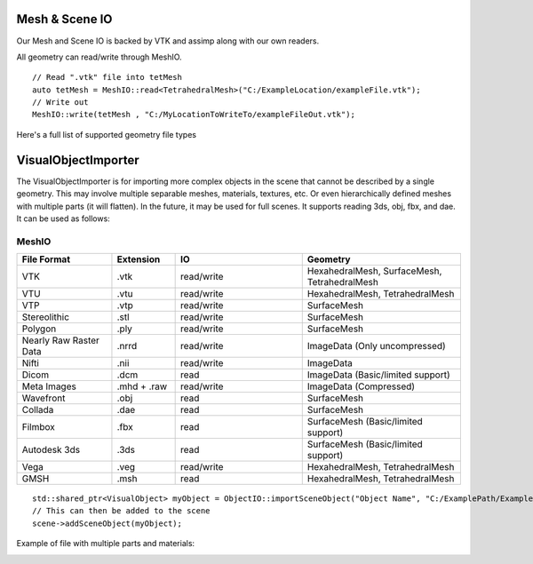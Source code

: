Mesh & Scene IO
===============

Our Mesh and Scene IO is backed by VTK and assimp along with our own readers.

All geometry can read/write through MeshIO.

::

    // Read ".vtk" file into tetMesh
    auto tetMesh = MeshIO::read<TetrahedralMesh>("C:/ExampleLocation/exampleFile.vtk");
    // Write out
    MeshIO::write(tetMesh , "C:/MyLocationToWriteTo/exampleFileOut.vtk");


Here's a full list of supported geometry file types



VisualObjectImporter
====================

The VisualObjectImporter is for importing more complex objects in the scene that cannot be described by a single geometry. This may involve multiple separable meshes, materials, textures, etc. Or even hierarchically defined meshes with multiple parts (it will flatten). In the future, it may be used for full scenes. It supports reading 3ds, obj, fbx, and dae. It can be used as follows:

MeshIO
------

.. csv-table:: 
   :header: "File Format", "Extension", "IO", "Geometry"
   :widths: 15, 10, 20, 25

   "VTK",	.vtk,	read/write,	"HexahedralMesh, SurfaceMesh, TetrahedralMesh"
   "VTU",	.vtu,	read/write,	"HexahedralMesh, TetrahedralMesh"
   "VTP",  	.vtp,	read/write,	"SurfaceMesh"
   "Stereolithic",	.stl, read/write,	"SurfaceMesh"
   "Polygon",	.ply, read/write,	"SurfaceMesh"
    "Nearly Raw Raster Data",	.nrrd, read/write,	"ImageData (Only uncompressed)"
    "Nifti",	.nii, read/write,	"ImageData"
    "Dicom",	.dcm, read,	"ImageData (Basic/limited support)"
    "Meta Images",	".mhd + .raw", read/write,	"ImageData (Compressed)"
    "Wavefront",	.obj, read,	"SurfaceMesh"
    "Collada",	.dae, read,	"SurfaceMesh"
    "Filmbox",	.fbx, read,	"SurfaceMesh (Basic/limited support)"
    "Autodesk 3ds",	.3ds, read,	"SurfaceMesh (Basic/limited support)"
    "Vega",	.veg, read/write,	"HexahedralMesh, TetrahedralMesh"
    "GMSH",	.msh, read,	"HexahedralMesh, TetrahedralMesh"

::

    std::shared_ptr<VisualObject> myObject = ObjectIO::importSceneObject("Object Name", "C:/ExamplePath/ExampleFile.dae", "C:/ExamplePath/");
    // This can then be added to the scene
    scene->addSceneObject(myObject);

Example of file with multiple parts and materials:

.. image:: media/MeshIO.png
  :width: 400
  :alt: Alternative text
  :align: center

